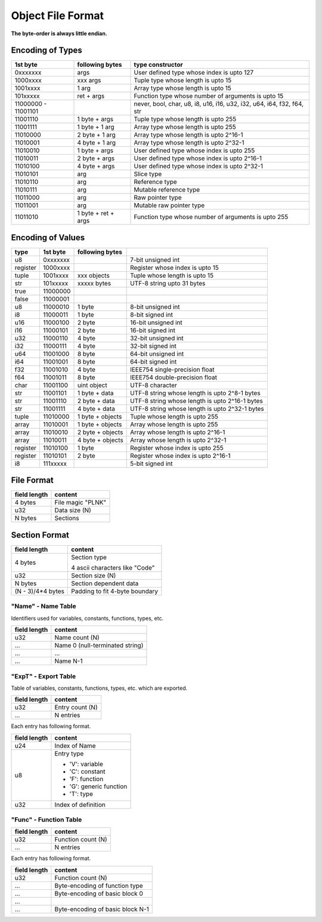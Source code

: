 ==================
Object File Format
==================

**The byte-order is always little endian.**

Encoding of Types
==================

+----------+------------------+------------------------------------------------+
| 1st byte | following bytes  | type constructor                               |
+==========+==================+================================================+
| 0xxxxxxx | args             | User defined type whose index is upto 127      |
+----------+------------------+------------------------------------------------+
| 1000xxxx | xxx args         | Tuple type whose length is upto 15             |
+----------+------------------+------------------------------------------------+
| 1001xxxx | 1 arg            | Array type whose length is upto 15             |
+----------+------------------+------------------------------------------------+
| 101xxxxx | ret + args       | Function type whose number of arguments is     |
|          |                  | upto 15                                        |
+----------+------------------+------------------------------------------------+
| 11000000 |                  | never, bool, char, u8, i8, u16, i16, u32, i32, |
| -        |                  | u64, i64, f32, f64, str                        |
| 11001101 |                  |                                                |
+----------+------------------+------------------------------------------------+
| 11001110 | 1 byte + args    | Tuple type whose length is upto 255            |
+----------+------------------+------------------------------------------------+
| 11001111 | 1 byte + 1 arg   | Array type whose length is upto 255            |
+----------+------------------+------------------------------------------------+
| 11010000 | 2 byte + 1 arg   | Array type whose length is upto 2^16-1         |
+----------+------------------+------------------------------------------------+
| 11010001 | 4 byte + 1 arg   | Array type whose length is upto 2^32-1         |
+----------+------------------+------------------------------------------------+
| 11010010 | 1 byte + args    | User defined type whose index is upto 255      |
+----------+------------------+------------------------------------------------+
| 11010011 | 2 byte + args    | User defined type whose index is upto 2^16-1   |
+----------+------------------+------------------------------------------------+
| 11010100 | 4 byte + args    | User defined type whose index is upto 2^32-1   |
+----------+------------------+------------------------------------------------+
| 11010101 | arg              | Slice type                                     |
+----------+------------------+------------------------------------------------+
| 11010110 | arg              | Reference type                                 |
+----------+------------------+------------------------------------------------+
| 11010111 | arg              | Mutable reference type                         |
+----------+------------------+------------------------------------------------+
| 11011000 | arg              | Raw pointer type                               |
+----------+------------------+------------------------------------------------+
| 11011001 | arg              | Mutable raw pointer type                       |
+----------+------------------+------------------------------------------------+
| 11011010 | 1 byte +         | Function type whose number of arguments is     |
|          | ret + args       | upto 255                                       |
+----------+------------------+------------------------------------------------+


Encoding of Values
==================

+----------+----------+------------------+-------------------------------------+
| type     | 1st byte | following bytes  |                                     |
+==========+==========+==================+=====================================+
| u8       | 0xxxxxxx |                  | 7-bit unsigned int                  |
+----------+----------+------------------+-------------------------------------+
| register | 1000xxxx |                  | Register whose index is upto 15     |
+----------+----------+------------------+-------------------------------------+
| tuple    | 1001xxxx | xxx objects      | Tuple whose length is upto 15       |
+----------+----------+------------------+-------------------------------------+
| str      | 101xxxxx | xxxxx bytes      | UTF-8 string upto 31 bytes          |
+----------+----------+------------------+-------------------------------------+
| true     | 11000000 |                  |                                     |
+----------+----------+------------------+-------------------------------------+
| false    | 11000001 |                  |                                     |
+----------+----------+------------------+-------------------------------------+
| u8       | 11000010 | 1 byte           | 8-bit unsigned int                  |
+----------+----------+------------------+-------------------------------------+
| i8       | 11000011 | 1 byte           | 8-bit signed int                    |
+----------+----------+------------------+-------------------------------------+
| u16      | 11000100 | 2 byte           | 16-bit unsigned int                 |
+----------+----------+------------------+-------------------------------------+
| i16      | 11000101 | 2 byte           | 16-bit signed int                   |
+----------+----------+------------------+-------------------------------------+
| u32      | 11000110 | 4 byte           | 32-bit unsigned int                 |
+----------+----------+------------------+-------------------------------------+
| i32      | 11000111 | 4 byte           | 32-bit signed int                   |
+----------+----------+------------------+-------------------------------------+
| u64      | 11001000 | 8 byte           | 64-bit unsigned int                 |
+----------+----------+------------------+-------------------------------------+
| i64      | 11001001 | 8 byte           | 64-bit signed int                   |
+----------+----------+------------------+-------------------------------------+
| f32      | 11001010 | 4 byte           | IEEE754 single-precision float      |
+----------+----------+------------------+-------------------------------------+
| f64      | 11001011 | 8 byte           | IEEE754 double-precision float      |
+----------+----------+------------------+-------------------------------------+
| char     | 11001100 | uint object      | UTF-8 character                     |
+----------+----------+------------------+-------------------------------------+
| str      | 11001101 | 1 byte + data    | UTF-8 string whose length is        |
|          |          |                  | upto 2^8-1 bytes                    |
+----------+----------+------------------+-------------------------------------+
| str      | 11001110 | 2 byte + data    | UTF-8 string whose length is        |
|          |          |                  | upto 2^16-1 bytes                   |
+----------+----------+------------------+-------------------------------------+
| str      | 11001111 | 4 byte + data    | UTF-8 string whose length is        |
|          |          |                  | upto 2^32-1 bytes                   |
+----------+----------+------------------+-------------------------------------+
| tuple    | 11010000 | 1 byte + objects | Tuple whose length is upto 255      |
+----------+----------+------------------+-------------------------------------+
| array    | 11010001 | 1 byte + objects | Array whose length is upto 255      |
+----------+----------+------------------+-------------------------------------+
| array    | 11010010 | 2 byte + objects | Array whose length is upto 2^16-1   |
+----------+----------+------------------+-------------------------------------+
| array    | 11010011 | 4 byte + objects | Array whose length is upto 2^32-1   |
+----------+----------+------------------+-------------------------------------+
| register | 11010100 | 1 byte           | Register whose index is upto 255    |
+----------+----------+------------------+-------------------------------------+
| register | 11010101 | 2 byte           | Register whose index is upto 2^16-1 |
+----------+----------+------------------+-------------------------------------+
| i8       | 111xxxxx |                  | 5-bit signed int                    |
+----------+----------+------------------+-------------------------------------+


File Format
===========

+--------------+----------------------------------+
| field length | content                          |
+==============+==================================+
| 4 bytes      | File magic "PLNK"                |
+--------------+----------------------------------+
| u32          | Data size (N)                    |
+--------------+----------------------------------+
| N bytes      | Sections                         |
+--------------+----------------------------------+

Section Format
==============

+--------------+----------------------------------+
| field length | content                          |
+==============+==================================+
| 4 bytes      | Section type                     |
|              |                                  |
|              | 4 ascii characters like "Code"   |
+--------------+----------------------------------+
| u32          | Section size (N)                 |
+--------------+----------------------------------+
| N bytes      | Section dependent data           |
+--------------+----------------------------------+
| (N - 3)/4*4  | Padding to fit 4-byte boundary   |
| bytes        |                                  |
+--------------+----------------------------------+

"Name" - Name Table
-------------------

Identifiers used for variables, constants, functions, types, etc.

+--------------+----------------------------------+
| field length | content                          |
+==============+==================================+
| u32          | Name count (N)                   |
+--------------+----------------------------------+
| ...          | Name 0 (null-terminated string)  |
+--------------+----------------------------------+
| ...          | ...                              |
+--------------+----------------------------------+
| ...          | Name N-1                         |
+--------------+----------------------------------+

"ExpT" - Export Table
---------------------

Table of variables, constants, functions, types, etc. which are exported.

+--------------+----------------------------------+
| field length | content                          |
+==============+==================================+
| u32          | Entry count (N)                  |
+--------------+----------------------------------+
| ...          | N entries                        |
+--------------+----------------------------------+

Each entry has following format.

+--------------+----------------------------------+
| field length | content                          |
+==============+==================================+
| u24          | Index of Name                    |
+--------------+----------------------------------+
| u8           | Entry type                       |
|              |                                  |
|              | * 'V': variable                  |
|              | * 'C': constant                  |
|              | * 'F': function                  |
|              | * 'G': generic function          |
|              | * 'T': type                      |
+--------------+----------------------------------+
| u32          | Index of definition              |
+--------------+----------------------------------+

"Func" - Function Table
-----------------------

+--------------+----------------------------------+
| field length | content                          |
+==============+==================================+
| u32          | Function count (N)               |
+--------------+----------------------------------+
| ...          | N entries                        |
+--------------+----------------------------------+

Each entry has following format.

+--------------+----------------------------------+
| field length | content                          |
+==============+==================================+
| u32          | Function count (N)               |
+--------------+----------------------------------+
| ...          | Byte-encoding of function type   |
+--------------+----------------------------------+
| ...          | Byte-encoding of basic block 0   |
+--------------+----------------------------------+
| ...          |                                  |
+--------------+----------------------------------+
| ...          | Byte-encoding of basic block N-1 |
+--------------+----------------------------------+
